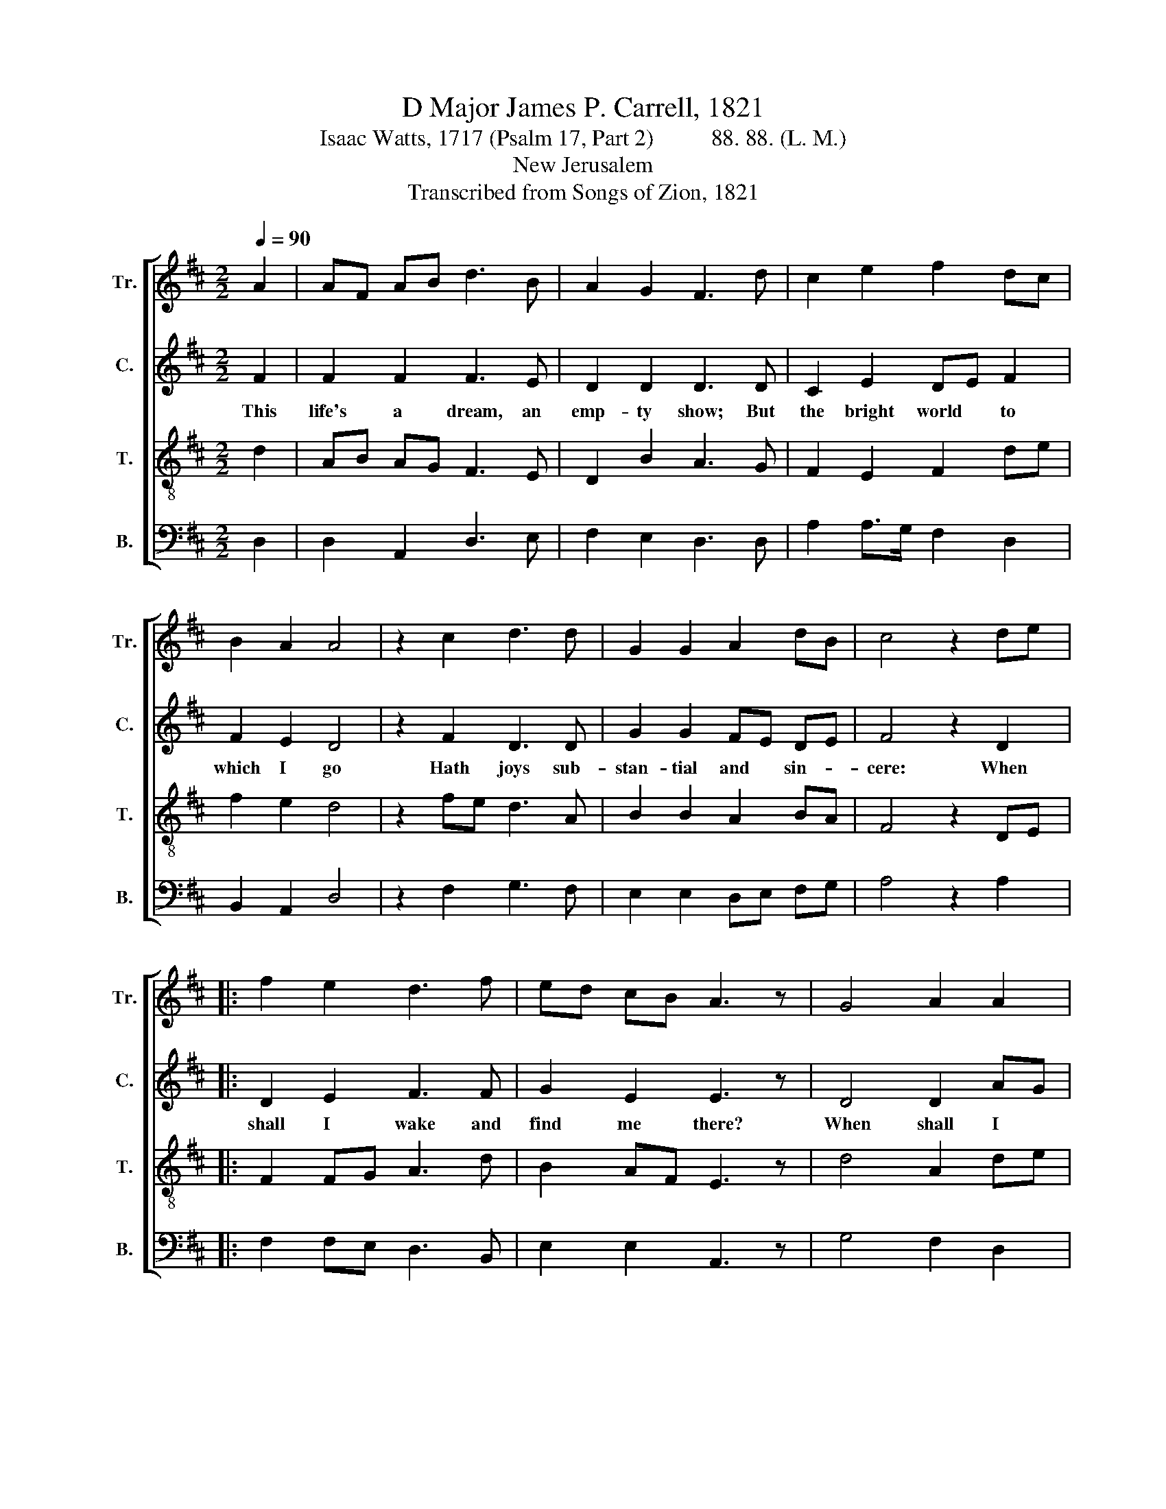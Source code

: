 X:1
T:D Major James P. Carrell, 1821
T:Isaac Watts, 1717 (Psalm 17, Part 2)          88. 88. (L. M.)
T:New Jerusalem
T:Transcribed from Songs of Zion, 1821
%%score [ 1 2 3 4 ]
L:1/8
Q:1/4=90
M:2/2
K:D
V:1 treble nm="Tr." snm="Tr."
V:2 treble nm="C." snm="C."
V:3 treble-8 nm="T." snm="T."
V:4 bass nm="B." snm="B."
V:1
 A2 | AF AB d3 B | A2 G2 F3 d | c2 e2 f2 dc | B2 A2 A4 | z2 c2 d3 d | G2 G2 A2 dB | c4 z2 de |: %8
 f2 e2 d3 f | ed cB A3 z | G4 A2 A2 | B3 A d2 c2 |1 d6 de :|2 d8 || z4 z2 c2 |: d3 e f2 f2 | %16
 e2 ed d3 A | g2 e2 f2 d2 | B2 A2 A3 A | F3 A d2 d2 | c3 e A2 A2 | B2 A2 d2 ed | c4 c4 |1 d6 c2 :|2 %24
 d8 ||[M:6/4] z4 z2 z4 A2 | F4 F2 B4 B2 | B4 B2 A4 A2 | A4 G2 F4 B2 | (e2 d2) e2 d6 |: %30
[M:4/4] d4 f2 f2 | f2 f2 d2 d2 | e4 e4 | d2 c2 B4 | A4 d2 d2 | c6 A2 | d2 B2 AB c2 | d4 c4 | d8 :| %39
V:2
 F2 | F2 F2 F3 E | D2 D2 D3 D | C2 E2 DE F2 | F2 E2 D4 | z2 F2 D3 D | G2 G2 FE DE | F4 z2 D2 |: %8
w: This|life's a dream, an|emp- ty show; But|the bright world * to|which I go|Hath joys sub-|stan- tial and * sin- *|cere: When|
 D2 E2 F3 F | G2 E2 E3 z | D4 D2 AG | F3 E D2 C2 |1 D6 D2 :|2 D8 || z4 z2 E2 |: G3 E F2 A2 | %16
w: shall I wake and|find me there?|When shall I *|wake and find me|there? When|there?|O|glo- rious hour! O|
 E2 G2 F3 F | D2 E2 F2 G2 | F2 E2 E3 A | A3 F G2 F2 | E3 E D2 D2 | D2 E2 D2 EG | F4 E4 |1 F6 E2 :|2 %24
w: blest a- bode! I|shall be near and|like my God, And|flesh and sin no|more con- trol The|sa- cred plea- sures *|of the|soul. O|
 F8 ||[M:6/4] z4 z2 z4 F2 | F4 F2 D4 D2 | B,4 B,2 E4 E2 | D4 D2 C4 C2 | (E2 F2) G2 F6 |: %30
w: soul.|My|flesh shall slum- ber|in the ground Till|the last trum- pet's|joy- * ful sound;|
[M:4/4] F4 F2 F2 | D2 D2 G2 F2 | E4 E4 | F2 AG F4 | F4 D2 D2 | E6 E2 | G2 G2 F2 E2 | D4 E4 | F8 :| %39
w: Then burst the|chains with sweet sur-|prise, And|in my * Sa-|vior's im- age|rise, And|in my Sa- vior's|im- age|rise.|
V:3
 d2 | AB AG F3 E | D2 B2 A3 G | F2 E2 F2 de | f2 e2 d4 | z2 fe d3 A | B2 B2 A2 BA | F4 z2 DE |: %8
 F2 FG A3 d | B2 AF E3 z | d4 A2 de | f>gfe d2 c2 |1 d6 DE :|2 d8 || z4 z2 AB/c/ |: d3 c B2 A2 | %16
 B2 B>^d A3 F | G2 E2 F2 g2 | f2 e2 e3 c | d3 c B2 d2 | e3 A A2 fe | d2 A2 B2 AG | F4 E4 |1 %23
 D6 AB/c/ :|2 D8 ||[M:6/4] z4 z2 z4 F2 | A4 G2 F4 F2 | E4 E2 E4 E2 | F4 d2 c4 B2 | (A2 B2) c2 d6 |: %30
[M:4/4] f4 d2 d2 | d2 A2 B2 Bc | A4 A4 | d2 de f4 | c4 dc B2 | e6 c2 | d2 e2 f2 eg | f4 e4 | d8 :| %39
V:4
 D,2 | D,2 A,,2 D,3 E, | F,2 E,2 D,3 D, | A,2 A,>G, F,2 D,2 | B,,2 A,,2 D,4 | z2 F,2 G,3 F, | %6
 E,2 E,2 D,E, F,G, | A,4 z2 A,2 |: F,2 F,E, D,3 B,, | E,2 E,2 A,,3 z | G,4 F,2 D,2 | %11
 B,,3 F, G,2 A,2 |1 D,6 A,2 :|2 D,8 || z4 z2 F,2 |: G,3 E, F,2 D,2 | E,D, C,2 D,3 F, | %17
 G,2 B,2 A,2 G,2 | F,2 A,2 A,3 A,, | D,3 D, D,2 D,2 | E,3 E, F,2 D,2 | G,2 A,2 C2 F,G, | %22
 A,4 A,,4 |1 D,6 F,2 :|2 D,8 ||[M:6/4] z4 z2 z4 D,2 | D,4 D,2 B,,4 B,,2 | E,4 E,2 A,,4 A,,2 | %28
 A,4 D,2 F,4 F,2 | (E,2 D,2) C,2 D,6 |:[M:4/4] D,4 D,2 D,2 | G,2 F,2 E,2 D,2 | A,,4 A,,4 | %33
 B,,2 E,2 D,4 | F,4 A,2 B,2 | A,6 A,2 | G,2 E,2 F,2 B,G, | A,4 A,,4 | D,8 :| %39

